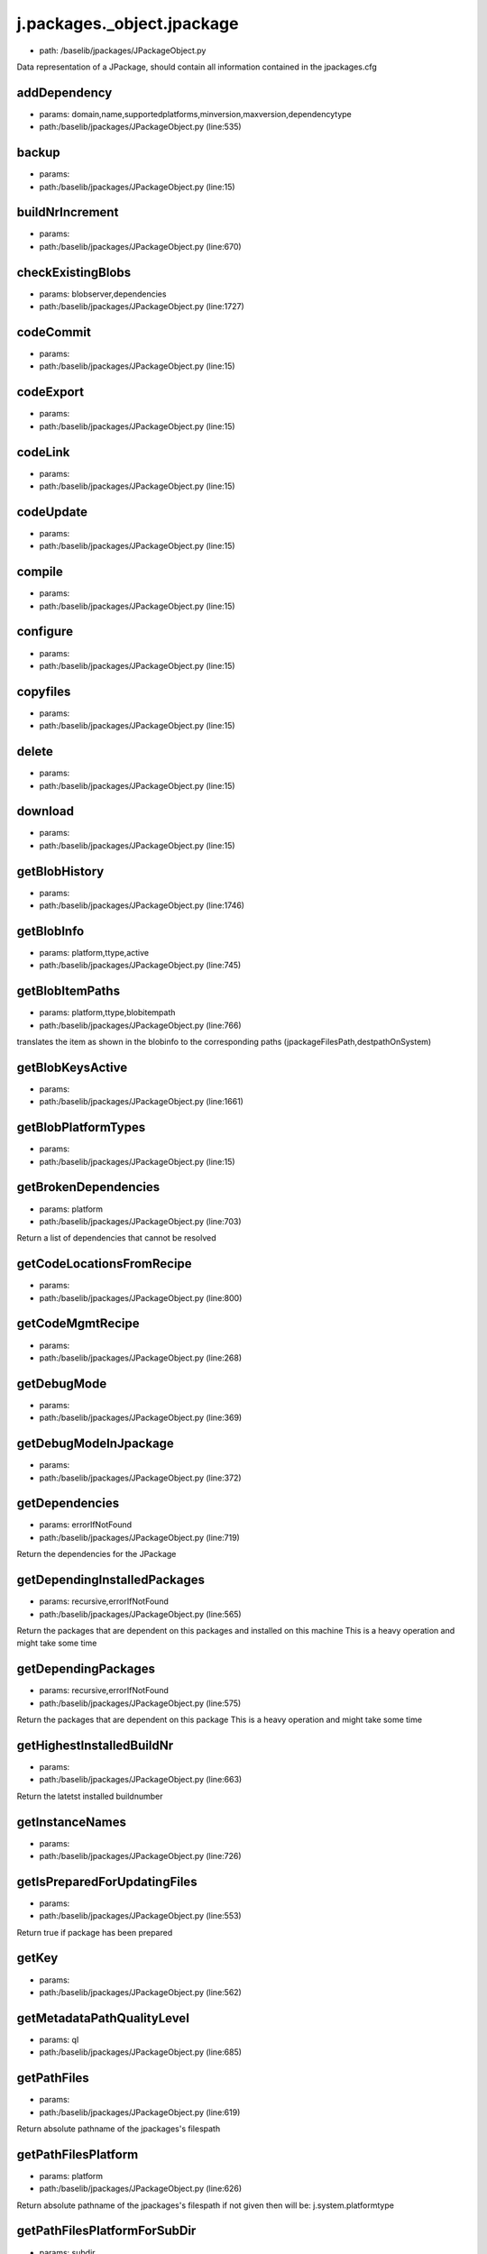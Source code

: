
j.packages._object.jpackage
===========================


* path: /baselib/jpackages/JPackageObject.py


Data representation of a JPackage, should contain all information contained in the jpackages.cfg


addDependency
-------------


* params: domain,name,supportedplatforms,minversion,maxversion,dependencytype
* path:/baselib/jpackages/JPackageObject.py (line:535)


backup
------


* params:
* path:/baselib/jpackages/JPackageObject.py (line:15)


buildNrIncrement
----------------


* params:
* path:/baselib/jpackages/JPackageObject.py (line:670)


checkExistingBlobs
------------------


* params: blobserver,dependencies
* path:/baselib/jpackages/JPackageObject.py (line:1727)



codeCommit
----------


* params:
* path:/baselib/jpackages/JPackageObject.py (line:15)


codeExport
----------


* params:
* path:/baselib/jpackages/JPackageObject.py (line:15)


codeLink
--------


* params:
* path:/baselib/jpackages/JPackageObject.py (line:15)


codeUpdate
----------


* params:
* path:/baselib/jpackages/JPackageObject.py (line:15)


compile
-------


* params:
* path:/baselib/jpackages/JPackageObject.py (line:15)


configure
---------


* params:
* path:/baselib/jpackages/JPackageObject.py (line:15)


copyfiles
---------


* params:
* path:/baselib/jpackages/JPackageObject.py (line:15)


delete
------


* params:
* path:/baselib/jpackages/JPackageObject.py (line:15)


download
--------


* params:
* path:/baselib/jpackages/JPackageObject.py (line:15)


getBlobHistory
--------------


* params:
* path:/baselib/jpackages/JPackageObject.py (line:1746)


getBlobInfo
-----------


* params: platform,ttype,active
* path:/baselib/jpackages/JPackageObject.py (line:745)



getBlobItemPaths
----------------


* params: platform,ttype,blobitempath
* path:/baselib/jpackages/JPackageObject.py (line:766)


translates the item as shown in the blobinfo to the corresponding paths (jpackageFilesPath,destpathOnSystem)


getBlobKeysActive
-----------------


* params:
* path:/baselib/jpackages/JPackageObject.py (line:1661)


getBlobPlatformTypes
--------------------


* params:
* path:/baselib/jpackages/JPackageObject.py (line:15)


getBrokenDependencies
---------------------


* params: platform
* path:/baselib/jpackages/JPackageObject.py (line:703)


Return a list of dependencies that cannot be resolved


getCodeLocationsFromRecipe
--------------------------


* params:
* path:/baselib/jpackages/JPackageObject.py (line:800)


getCodeMgmtRecipe
-----------------


* params:
* path:/baselib/jpackages/JPackageObject.py (line:268)


getDebugMode
------------


* params:
* path:/baselib/jpackages/JPackageObject.py (line:369)


getDebugModeInJpackage
----------------------


* params:
* path:/baselib/jpackages/JPackageObject.py (line:372)


getDependencies
---------------


* params: errorIfNotFound
* path:/baselib/jpackages/JPackageObject.py (line:719)


Return the dependencies for the JPackage


getDependingInstalledPackages
-----------------------------


* params: recursive,errorIfNotFound
* path:/baselib/jpackages/JPackageObject.py (line:565)


Return the packages that are dependent on this packages and installed on this machine
This is a heavy operation and might take some time


getDependingPackages
--------------------


* params: recursive,errorIfNotFound
* path:/baselib/jpackages/JPackageObject.py (line:575)


Return the packages that are dependent on this package
This is a heavy operation and might take some time


getHighestInstalledBuildNr
--------------------------


* params:
* path:/baselib/jpackages/JPackageObject.py (line:663)


Return the latetst installed buildnumber


getInstanceNames
----------------


* params:
* path:/baselib/jpackages/JPackageObject.py (line:726)


getIsPreparedForUpdatingFiles
-----------------------------


* params:
* path:/baselib/jpackages/JPackageObject.py (line:553)


Return true if package has been prepared


getKey
------


* params:
* path:/baselib/jpackages/JPackageObject.py (line:562)


getMetadataPathQualityLevel
---------------------------


* params: ql
* path:/baselib/jpackages/JPackageObject.py (line:685)


getPathFiles
------------


* params:
* path:/baselib/jpackages/JPackageObject.py (line:619)


Return absolute pathname of the jpackages's filespath


getPathFilesPlatform
--------------------


* params: platform
* path:/baselib/jpackages/JPackageObject.py (line:626)


Return absolute pathname of the jpackages's filespath
if not given then will be: j.system.platformtype


getPathFilesPlatformForSubDir
-----------------------------


* params: subdir
* path:/baselib/jpackages/JPackageObject.py (line:638)


Return absolute pathnames of the jpackages's filespath for platform or parent of platform if it does not exist in lowest level
if platform not given then will be: j.system.platformtype
the subdir will be used to check upon if found in one of the dirs, if never found will raise error
all matching results are returned


getPathInstance
---------------


* params:
* path:/baselib/jpackages/JPackageObject.py (line:607)


Return absolute pathname of the package's metadatapath


getPathMetadata
---------------


* params:
* path:/baselib/jpackages/JPackageObject.py (line:613)


Return absolute pathname of the package's metadatapath active instance


getPathSourceCode
-----------------


* params:
* path:/baselib/jpackages/JPackageObject.py (line:656)


Return absolute path to where this package's source can be extracted to


getQualityLevels
----------------


* params:
* path:/baselib/jpackages/JPackageObject.py (line:695)


getVersionAsInt
---------------


* params:
* path:/baselib/jpackages/JPackageObject.py (line:598)


Translate string version representation to a number


hasModifiedFiles
----------------


* params:
* path:/baselib/jpackages/JPackageObject.py (line:868)


Check if files are modified in the JPackage files


hasModifiedMetaData
-------------------


* params:
* path:/baselib/jpackages/JPackageObject.py (line:877)


Check if files are modified in the JPackage metadata


install
-------


* params:
* path:/baselib/jpackages/JPackageObject.py (line:15)


installDebs
-----------


* params:
* path:/baselib/jpackages/JPackageObject.py (line:1086)


isInstalled
-----------


* params: instance,checkAndDie,hrdcheck
* path:/baselib/jpackages/JPackageObject.py (line:884)


Check if the JPackage is installed


isNew
-----


* params:
* path:/baselib/jpackages/JPackageObject.py (line:1235)


isPendingReconfiguration
------------------------


* params:
* path:/baselib/jpackages/JPackageObject.py (line:1907)


Check if the JPackage needs reconfiguration


isrunning
---------


* params: dependencies,ipaddr
* path:/baselib/jpackages/JPackageObject.py (line:1047)


Check if application installed is running for jpackages


kill
----


* params:
* path:/baselib/jpackages/JPackageObject.py (line:15)


load
----


* params: instance,force,hrddata,findDefaultInstance
* path:/baselib/jpackages/JPackageObject.py (line:209)


loadBlobStores
--------------


* params:
* path:/baselib/jpackages/JPackageObject.py (line:357)


loadDependencies
----------------


* params: errorIfNotFound
* path:/baselib/jpackages/JPackageObject.py (line:489)


log
---


* params: msg,category,level
* path:/baselib/jpackages/JPackageObject.py (line:130)


monitor
-------


* params:
* path:/baselib/jpackages/JPackageObject.py (line:15)


monitor_net
-----------


* params:
* path:/baselib/jpackages/JPackageObject.py (line:15)


package
-------


* params:
* path:/baselib/jpackages/JPackageObject.py (line:15)


prepare
-------


* params:
* path:/baselib/jpackages/JPackageObject.py (line:15)


prepareForUpdatingFiles
-----------------------


* params: suppressErrors
* path:/baselib/jpackages/JPackageObject.py (line:1266)


After this command the operator can change the files of the jpackages.
Files do not aways come from code repo, they can also come from jpackages repo only


processDepCheck
---------------


* params:
* path:/baselib/jpackages/JPackageObject.py (line:15)


reinstall
---------


* params: dependencies,download
* path:/baselib/jpackages/JPackageObject.py (line:1055)


Reinstall the JPackage by running its install tasklet, best not to use dependancies reinstall


removeDebugMode
---------------


* params: dependencies
* path:/baselib/jpackages/JPackageObject.py (line:410)


removeDebugModeInJpackage
-------------------------


* params: dependencies
* path:/baselib/jpackages/JPackageObject.py (line:400)


reportNumbers
-------------


* params:
* path:/baselib/jpackages/JPackageObject.py (line:1994)


restart
-------


* params:
* path:/baselib/jpackages/JPackageObject.py (line:15)


restore
-------


* params:
* path:/baselib/jpackages/JPackageObject.py (line:15)


save
----


* params:
* path:/baselib/jpackages/JPackageObject.py (line:15)


setDebugMode
------------


* params: dependencies
* path:/baselib/jpackages/JPackageObject.py (line:378)


setDebugModeInJpackage
----------------------


* params: dependencies
* path:/baselib/jpackages/JPackageObject.py (line:391)


showDependencies
----------------


* params:
* path:/baselib/jpackages/JPackageObject.py (line:1919)


Return all dependencies of the JPackage.
See also: addDependency and removeDependency


showDependingInstalledPackages
------------------------------


* params:
* path:/baselib/jpackages/JPackageObject.py (line:1926)


Show which jpackages have this jpackages as dependency.
Do this only for the installed jpackages.


showDependingPackages
---------------------


* params:
* path:/baselib/jpackages/JPackageObject.py (line:1933)


Show which jpackages have this jpackages as dependency.


signalConfigurationNeeded
-------------------------


* params:
* path:/baselib/jpackages/JPackageObject.py (line:1900)


Set in the corresponding jpackages's state file if reconfiguration is needed


start
-----


* params:
* path:/baselib/jpackages/JPackageObject.py (line:15)


stop
----


* params:
* path:/baselib/jpackages/JPackageObject.py (line:15)


supportsPlatform
----------------


* params: platform
* path:/baselib/jpackages/JPackageObject.py (line:905)


Check if a JPackage can be installed on a platform


uninstall
---------


* params:
* path:/baselib/jpackages/JPackageObject.py (line:15)


upload
------


* params: remote,local,dependencies,onlycode
* path:/baselib/jpackages/JPackageObject.py (line:1646)


uploadExistingBlobs
-------------------


* params: blobserver,dependencies
* path:/baselib/jpackages/JPackageObject.py (line:1668)



uploadExistingBlobsFromHistory
------------------------------


* params: blobserver
* path:/baselib/jpackages/JPackageObject.py (line:1698)



waitDown
--------


* params:
* path:/baselib/jpackages/JPackageObject.py (line:15)


waitUp
------


* params:
* path:/baselib/jpackages/JPackageObject.py (line:15)


